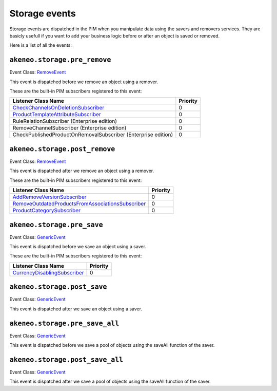 Storage events
==============

Storage events are dispatched in the PIM when you manipulate data using the savers and removers services.
They are basicly usefull if you want to add your business logic before or after an object is saved or removed.

Here is a list of all the events:

``akeneo.storage.pre_remove``
~~~~~~~~~~~~~~~~~~~~~~~~~~~~~

Event Class: `RemoveEvent <https://github.com/akeneo/pim-community-dev/blob/1.4/src/Akeneo/Component/StorageUtils/Event/RemoveEvent.php>`_

This event is dispatched before we remove an object using a remover.

These are the built-in PIM subscribers registered to this event:

================================================================  ===============
Listener Class Name                                               Priority
================================================================  ===============
`CheckChannelsOnDeletionSubscriber`_                              0
`ProductTemplateAttributeSubscriber`_                             0
RuleRelationSubscriber (Enterprise edition)                       0
RemoveChannelSubscriber (Enterprise edition)                      0
CheckPublishedProductOnRemovalSubscriber (Enterprise edition)     0
================================================================  ===============

.. _CheckChannelsOnDeletionSubscriber: https://github.com/akeneo/pim-community-dev/blob/1.4/src/Pim/Bundle/CatalogBundle/EventSubscriber/Category/CheckChannelsOnDeletionSubscriber.php
.. _ProductTemplateAttributeSubscriber: https://github.com/akeneo/pim-community-dev/blob/1.4/src/Pim/Bundle/CatalogBundle/EventSubscriber/ProductTemplateAttributeSubscriber.php

``akeneo.storage.post_remove``
~~~~~~~~~~~~~~~~~~~~~~~~~~~~~~

Event Class: `RemoveEvent <https://github.com/akeneo/pim-community-dev/blob/1.4/src/Akeneo/Component/StorageUtils/Event/RemoveEvent.php>`_

This event is dispatched after we remove an object using a remover.

These are the built-in PIM subscribers registered to this event:

===================================================  ===============
Listener Class Name                                  Priority
===================================================  ===============
`AddRemoveVersionSubscriber`_                        0
`RemoveOutdatedProductsFromAssociationsSubscriber`_  0
`ProductCategorySubscriber`_                         0
===================================================  ===============

.. _AddRemoveVersionSubscriber: https://github.com/akeneo/pim-community-dev/blob/1.4/src/Pim/Bundle/VersioningBundle/EventSubscriber/AddRemoveVersionSubscriber.php
.. _RemoveOutdatedProductsFromAssociationsSubscriber: https://github.com/akeneo/pim-community-dev/blob/1.4/src/Pim/Bundle/CatalogBundle/EventSubscriber/MongoDBODM/RemoveOutdatedProductsFromAssociationsSubscriber.php
.. _ProductCategorySubscriber: https://github.com/akeneo/pim-community-dev/blob/1.4/src/Pim/Bundle/CatalogBundle/EventSubscriber/ProductCategorySubscriber.php

``akeneo.storage.pre_save``
~~~~~~~~~~~~~~~~~~~~~~~~~~~

Event Class: `GenericEvent <http://api.symfony.com/2.7/Symfony/Component/EventDispatcher/GenericEvent.html>`_

This event is dispatched before we save an object using a saver.

These are the built-in PIM subscribers registered to this event:

==============================  ===============
Listener Class Name             Priority
==============================  ===============
`CurrencyDisablingSubscriber`_  0
==============================  ===============

.. _CurrencyDisablingSubscriber: https://github.com/akeneo/pim-community-dev/blob/1.4/src/Pim/Bundle/CatalogBundle/EventSubscriber/CurrencyDisablingSubscriber.php

``akeneo.storage.post_save``
~~~~~~~~~~~~~~~~~~~~~~~~~~~~

Event Class: `GenericEvent <http://api.symfony.com/2.7/Symfony/Component/EventDispatcher/GenericEvent.html>`_

This event is dispatched after we save an object using a saver.

``akeneo.storage.pre_save_all``
~~~~~~~~~~~~~~~~~~~~~~~~~~~~~~~

Event Class: `GenericEvent <http://api.symfony.com/2.7/Symfony/Component/EventDispatcher/GenericEvent.html>`_

This event is dispatched before we save a pool of objects using the saveAll function of the saver.

``akeneo.storage.post_save_all``
~~~~~~~~~~~~~~~~~~~~~~~~~~~~~~~~

Event Class: `GenericEvent <http://api.symfony.com/2.7/Symfony/Component/EventDispatcher/GenericEvent.html>`_

This event is dispatched after we save a pool of objects using the saveAll function of the saver.
